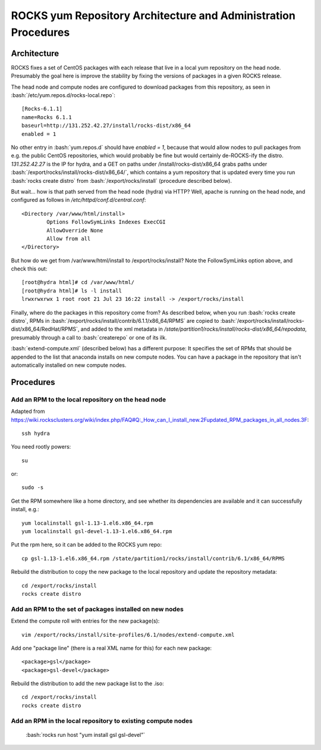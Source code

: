 .. role:: bash(code)
   :language: bash

ROCKS yum Repository Architecture and Administration Procedures
===============================================================

Architecture
************

ROCKS fixes a set of CentOS packages with each release that live in a local yum repository on the head node.
Presumably the goal here is improve the stability by fixing the versions of packages in a given ROCKS release.

The head node and compute nodes are configured to download packages from this repository, 
as seen in :bash:`/etc/yum.repos.d/rocks-local.repo`::
  [Rocks-6.1.1]
  name=Rocks 6.1.1
  baseurl=http://131.252.42.27/install/rocks-dist/x86_64
  enabled = 1
No other entry in :bash:`yum.repos.d` should have `enabled = 1`, because that would allow nodes to
pull packages from e.g. the public CentOS repositories, which would probably be fine but would certainly
de-ROCKS-ify the distro.  `131.252.42.27` is the IP for hydra, and a GET on paths under /install/rocks-dist/x86_64
grabs paths under :bash:`/export/rocks/install/rocks-dist/x86_64/`, which contains a yum repository that is updated every
time you run :bash:`rocks create distro` from :bash:`/export/rocks/install` (procedure described below).

But wait... how is that path served from the head node (hydra) via HTTP?  
Well, apache is running on the head node, and configured as follows in `/etc/httpd/conf.d/central.conf`::
  <Directory /var/www/html/install>
          Options FollowSymLinks Indexes ExecCGI
          AllowOverride None
          Allow from all
  </Directory>
But how do we get from /var/www/html/install to /export/rocks/install?  
Note the FollowSymLinks option above, and check this out::
  [root@hydra html]# cd /var/www/html/
  [root@hydra html]# ls -l install
  lrwxrwxrwx 1 root root 21 Jul 23 16:22 install -> /export/rocks/install

Finally, where do the packages in this repository come from?  
As described below, when you run :bash:`rocks create distro`, 
RPMs in :bash:`/export/rocks/install/contrib/6.1.1/x86_64/RPMS`
are copied to :bash:`/export/rocks/install/rocks-dist/x86_64/RedHat/RPMS`,
and added to the xml metadata in `/state/partition1/rocks/install/rocks-dist/x86_64/repodata`,
presumably through a call to :bash:`createrepo` or one of its ilk.

:bash:`extend-compute.xml` (described below) has a different purpose: It specifies the set of RPMs
that should be appended to the list that anaconda installs on new compute nodes.  You can have a package
in the repository that isn't automatically installed on new compute nodes.

Procedures
**********

Add an RPM to the local repository on the head node
```````````````````````````````````````````````````

Adapted from https://wiki.rocksclusters.org/wiki/index.php/FAQ#Q:_How_can_I_install_new.2Fupdated_RPM_packages_in_all_nodes.3F::

  ssh hydra

You need rootly powers::

  su

or::

  sudo -s

Get the RPM somewhere like a home directory, and see whether its
dependencies are available and it can successfully install, e.g.::

  yum localinstall gsl-1.13-1.el6.x86_64.rpm
  yum localinstall gsl-devel-1.13-1.el6.x86_64.rpm

Put the rpm here, so it can be added to the ROCKS yum repo::

  cp gsl-1.13-1.el6.x86_64.rpm /state/partition1/rocks/install/contrib/6.1/x86_64/RPMS

Rebuild the distribution to copy the new package to the local repository and update the repository metadata::

  cd /export/rocks/install
  rocks create distro

Add an RPM to the set of packages installed on new nodes
````````````````````````````````````````````````````````

Extend the compute roll with entries for the new package(s)::

  vim /export/rocks/install/site-profiles/6.1/nodes/extend-compute.xml

Add one "package line" (there is a real XML name for this) for each new package::

  <package>gsl</package>
  <package>gsl-devel</package>

Rebuild the distribution to add the new package list to the .iso::

  cd /export/rocks/install
  rocks create distro

Add an RPM in the local repository to existing compute nodes
````````````````````````````````````````````````````````````
  :bash:`rocks run host "yum install gsl gsl-devel”`
